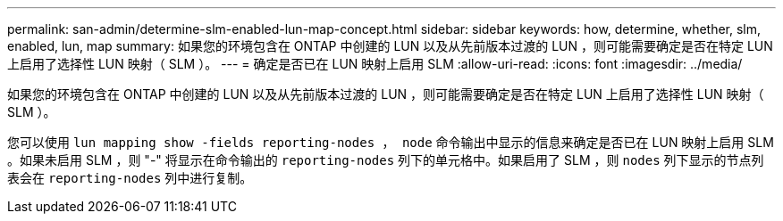 ---
permalink: san-admin/determine-slm-enabled-lun-map-concept.html 
sidebar: sidebar 
keywords: how, determine, whether, slm, enabled, lun, map 
summary: 如果您的环境包含在 ONTAP 中创建的 LUN 以及从先前版本过渡的 LUN ，则可能需要确定是否在特定 LUN 上启用了选择性 LUN 映射（ SLM ）。 
---
= 确定是否已在 LUN 映射上启用 SLM
:allow-uri-read: 
:icons: font
:imagesdir: ../media/


[role="lead"]
如果您的环境包含在 ONTAP 中创建的 LUN 以及从先前版本过渡的 LUN ，则可能需要确定是否在特定 LUN 上启用了选择性 LUN 映射（ SLM ）。

您可以使用 `lun mapping show -fields reporting-nodes ， node` 命令输出中显示的信息来确定是否已在 LUN 映射上启用 SLM 。如果未启用 SLM ，则 "-" 将显示在命令输出的 `reporting-nodes` 列下的单元格中。如果启用了 SLM ，则 `nodes` 列下显示的节点列表会在 `reporting-nodes` 列中进行复制。

